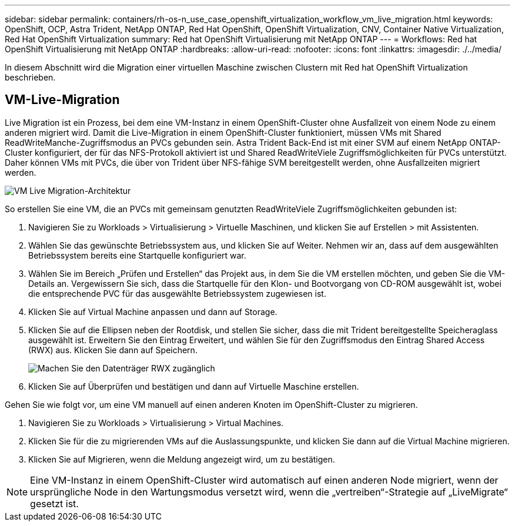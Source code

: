 ---
sidebar: sidebar 
permalink: containers/rh-os-n_use_case_openshift_virtualization_workflow_vm_live_migration.html 
keywords: OpenShift, OCP, Astra Trident, NetApp ONTAP, Red Hat OpenShift, OpenShift Virtualization, CNV, Container Native Virtualization, Red Hat OpenShift Virtualization 
summary: Red hat OpenShift Virtualisierung mit NetApp ONTAP 
---
= Workflows: Red hat OpenShift Virtualisierung mit NetApp ONTAP
:hardbreaks:
:allow-uri-read: 
:nofooter: 
:icons: font
:linkattrs: 
:imagesdir: ./../media/


[role="lead"]
In diesem Abschnitt wird die Migration einer virtuellen Maschine zwischen Clustern mit Red hat OpenShift Virtualization beschrieben.



== VM-Live-Migration

Live Migration ist ein Prozess, bei dem eine VM-Instanz in einem OpenShift-Cluster ohne Ausfallzeit von einem Node zu einem anderen migriert wird. Damit die Live-Migration in einem OpenShift-Cluster funktioniert, müssen VMs mit Shared ReadWriteManche-Zugriffsmodus an PVCs gebunden sein. Astra Trident Back-End ist mit einer SVM auf einem NetApp ONTAP-Cluster konfiguriert, der für das NFS-Protokoll aktiviert ist und Shared ReadWriteViele Zugriffsmöglichkeiten für PVCs unterstützt. Daher können VMs mit PVCs, die über von Trident über NFS-fähige SVM bereitgestellt werden, ohne Ausfallzeiten migriert werden.

image::redhat_openshift_image55.jpg[VM Live Migration-Architektur]

So erstellen Sie eine VM, die an PVCs mit gemeinsam genutzten ReadWriteViele Zugriffsmöglichkeiten gebunden ist:

. Navigieren Sie zu Workloads > Virtualisierung > Virtuelle Maschinen, und klicken Sie auf Erstellen > mit Assistenten.
. Wählen Sie das gewünschte Betriebssystem aus, und klicken Sie auf Weiter. Nehmen wir an, dass auf dem ausgewählten Betriebssystem bereits eine Startquelle konfiguriert war.
. Wählen Sie im Bereich „Prüfen und Erstellen“ das Projekt aus, in dem Sie die VM erstellen möchten, und geben Sie die VM-Details an. Vergewissern Sie sich, dass die Startquelle für den Klon- und Bootvorgang von CD-ROM ausgewählt ist, wobei die entsprechende PVC für das ausgewählte Betriebssystem zugewiesen ist.
. Klicken Sie auf Virtual Machine anpassen und dann auf Storage.
. Klicken Sie auf die Ellipsen neben der Rootdisk, und stellen Sie sicher, dass die mit Trident bereitgestellte Speicheraglass ausgewählt ist. Erweitern Sie den Eintrag Erweitert, und wählen Sie für den Zugriffsmodus den Eintrag Shared Access (RWX) aus. Klicken Sie dann auf Speichern.
+
image::redhat_openshift_image56.JPG[Machen Sie den Datenträger RWX zugänglich]

. Klicken Sie auf Überprüfen und bestätigen und dann auf Virtuelle Maschine erstellen.


Gehen Sie wie folgt vor, um eine VM manuell auf einen anderen Knoten im OpenShift-Cluster zu migrieren.

. Navigieren Sie zu Workloads > Virtualisierung > Virtual Machines.
. Klicken Sie für die zu migrierenden VMs auf die Auslassungspunkte, und klicken Sie dann auf die Virtual Machine migrieren.
. Klicken Sie auf Migrieren, wenn die Meldung angezeigt wird, um zu bestätigen.



NOTE: Eine VM-Instanz in einem OpenShift-Cluster wird automatisch auf einen anderen Node migriert, wenn der ursprüngliche Node in den Wartungsmodus versetzt wird, wenn die „vertreiben“-Strategie auf „LiveMigrate“ gesetzt ist.
